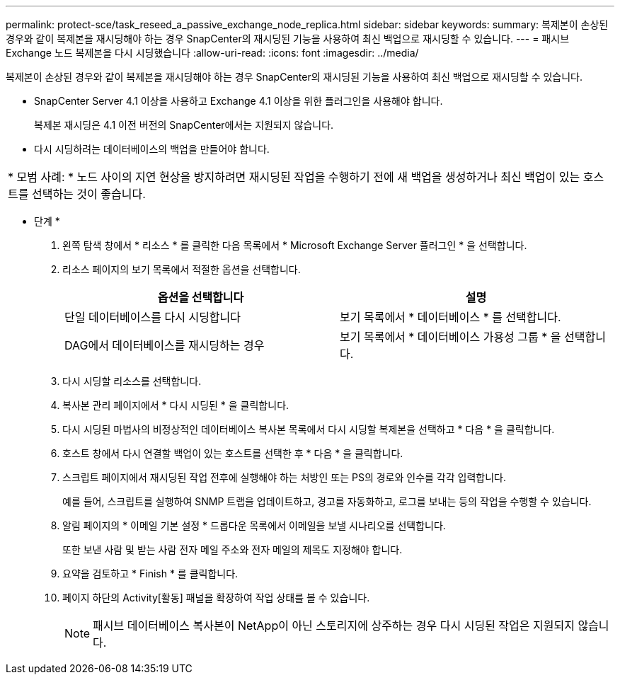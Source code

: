 ---
permalink: protect-sce/task_reseed_a_passive_exchange_node_replica.html 
sidebar: sidebar 
keywords:  
summary: 복제본이 손상된 경우와 같이 복제본을 재시딩해야 하는 경우 SnapCenter의 재시딩된 기능을 사용하여 최신 백업으로 재시딩할 수 있습니다. 
---
= 패시브 Exchange 노드 복제본을 다시 시딩했습니다
:allow-uri-read: 
:icons: font
:imagesdir: ../media/


[role="lead"]
복제본이 손상된 경우와 같이 복제본을 재시딩해야 하는 경우 SnapCenter의 재시딩된 기능을 사용하여 최신 백업으로 재시딩할 수 있습니다.

* SnapCenter Server 4.1 이상을 사용하고 Exchange 4.1 이상을 위한 플러그인을 사용해야 합니다.
+
복제본 재시딩은 4.1 이전 버전의 SnapCenter에서는 지원되지 않습니다.

* 다시 시딩하려는 데이터베이스의 백업을 만들어야 합니다.


|===


| * 모범 사례: * 노드 사이의 지연 현상을 방지하려면 재시딩된 작업을 수행하기 전에 새 백업을 생성하거나 최신 백업이 있는 호스트를 선택하는 것이 좋습니다. 
|===
* 단계 *

. 왼쪽 탐색 창에서 * 리소스 * 를 클릭한 다음 목록에서 * Microsoft Exchange Server 플러그인 * 을 선택합니다.
. 리소스 페이지의 보기 목록에서 적절한 옵션을 선택합니다.
+
|===
| 옵션을 선택합니다 | 설명 


 a| 
단일 데이터베이스를 다시 시딩합니다
 a| 
보기 목록에서 * 데이터베이스 * 를 선택합니다.



 a| 
DAG에서 데이터베이스를 재시딩하는 경우
 a| 
보기 목록에서 * 데이터베이스 가용성 그룹 * 을 선택합니다.

|===
. 다시 시딩할 리소스를 선택합니다.
. 복사본 관리 페이지에서 * 다시 시딩된 * 을 클릭합니다.
. 다시 시딩된 마법사의 비정상적인 데이터베이스 복사본 목록에서 다시 시딩할 복제본을 선택하고 * 다음 * 을 클릭합니다.
. 호스트 창에서 다시 연결할 백업이 있는 호스트를 선택한 후 * 다음 * 을 클릭합니다.
. 스크립트 페이지에서 재시딩된 작업 전후에 실행해야 하는 처방인 또는 PS의 경로와 인수를 각각 입력합니다.
+
예를 들어, 스크립트를 실행하여 SNMP 트랩을 업데이트하고, 경고를 자동화하고, 로그를 보내는 등의 작업을 수행할 수 있습니다.

. 알림 페이지의 * 이메일 기본 설정 * 드롭다운 목록에서 이메일을 보낼 시나리오를 선택합니다.
+
또한 보낸 사람 및 받는 사람 전자 메일 주소와 전자 메일의 제목도 지정해야 합니다.

. 요약을 검토하고 * Finish * 를 클릭합니다.
. 페이지 하단의 Activity[활동] 패널을 확장하여 작업 상태를 볼 수 있습니다.
+

NOTE: 패시브 데이터베이스 복사본이 NetApp이 아닌 스토리지에 상주하는 경우 다시 시딩된 작업은 지원되지 않습니다.



